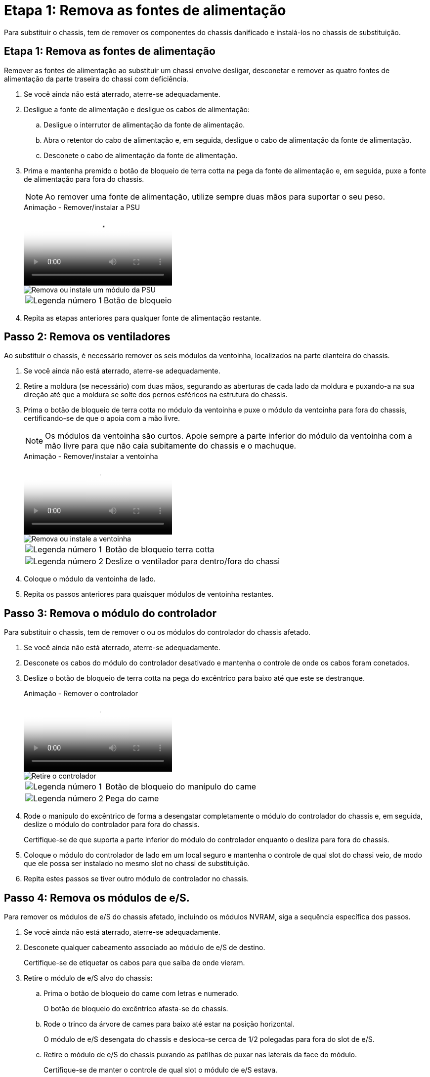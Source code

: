 = Etapa 1: Remova as fontes de alimentação
:allow-uri-read: 


Para substituir o chassis, tem de remover os componentes do chassis danificado e instalá-los no chassis de substituição.



== Etapa 1: Remova as fontes de alimentação

Remover as fontes de alimentação ao substituir um chassi envolve desligar, desconetar e remover as quatro fontes de alimentação da parte traseira do chassi com deficiência.

. Se você ainda não está aterrado, aterre-se adequadamente.
. Desligue a fonte de alimentação e desligue os cabos de alimentação:
+
.. Desligue o interrutor de alimentação da fonte de alimentação.
.. Abra o retentor do cabo de alimentação e, em seguida, desligue o cabo de alimentação da fonte de alimentação.
.. Desconete o cabo de alimentação da fonte de alimentação.


. Prima e mantenha premido o botão de bloqueio de terra cotta na pega da fonte de alimentação e, em seguida, puxe a fonte de alimentação para fora do chassis.
+

NOTE: Ao remover uma fonte de alimentação, utilize sempre duas mãos para suportar o seu peso.

+
.Animação - Remover/instalar a PSU
video::6d0eee92-72e2-4da4-a4fa-adf9016b57ff[panopto]
+
image::../media/drw_a900_remove_install_PSU_module.png[Remova ou instale um módulo da PSU]

+
[cols="1,4"]
|===


 a| 
image:../media/icon_round_1.png["Legenda número 1"]
 a| 
Botão de bloqueio

|===
. Repita as etapas anteriores para qualquer fonte de alimentação restante.




== Passo 2: Remova os ventiladores

Ao substituir o chassis, é necessário remover os seis módulos da ventoinha, localizados na parte dianteira do chassis.

. Se você ainda não está aterrado, aterre-se adequadamente.
. Retire a moldura (se necessário) com duas mãos, segurando as aberturas de cada lado da moldura e puxando-a na sua direção até que a moldura se solte dos pernos esféricos na estrutura do chassis.
. Prima o botão de bloqueio de terra cotta no módulo da ventoinha e puxe o módulo da ventoinha para fora do chassis, certificando-se de que o apoia com a mão livre.
+

NOTE: Os módulos da ventoinha são curtos. Apoie sempre a parte inferior do módulo da ventoinha com a mão livre para que não caia subitamente do chassis e o machuque.

+
.Animação - Remover/instalar a ventoinha
video::3c3c8d93-b48e-4554-87c8-adf9016af819[panopto]
+
image::../media/drw_a900_remove_install_fan.png[Remova ou instale a ventoinha]

+
[cols="1,4"]
|===


 a| 
image:../media/icon_round_1.png["Legenda número 1"]
 a| 
Botão de bloqueio terra cotta



 a| 
image:../media/icon_round_2.png["Legenda número 2"]
 a| 
Deslize o ventilador para dentro/fora do chassi

|===
. Coloque o módulo da ventoinha de lado.
. Repita os passos anteriores para quaisquer módulos de ventoinha restantes.




== Passo 3: Remova o módulo do controlador

Para substituir o chassis, tem de remover o ou os módulos do controlador do chassis afetado.

. Se você ainda não está aterrado, aterre-se adequadamente.
. Desconete os cabos do módulo do controlador desativado e mantenha o controle de onde os cabos foram conetados.
. Deslize o botão de bloqueio de terra cotta na pega do excêntrico para baixo até que este se destranque.
+
.Animação - Remover o controlador
video::256721fd-4c2e-40b3-841a-adf2000df5fa[panopto]
+
image::../media/drw_a900_remove_PCM.png[Retire o controlador]

+
[cols="1,4"]
|===


 a| 
image:../media/icon_round_1.png["Legenda número 1"]
 a| 
Botão de bloqueio do manípulo do came



 a| 
image:../media/icon_round_2.png["Legenda número 2"]
 a| 
Pega do came

|===
. Rode o manípulo do excêntrico de forma a desengatar completamente o módulo do controlador do chassis e, em seguida, deslize o módulo do controlador para fora do chassis.
+
Certifique-se de que suporta a parte inferior do módulo do controlador enquanto o desliza para fora do chassis.

. Coloque o módulo do controlador de lado em um local seguro e mantenha o controle de qual slot do chassi veio, de modo que ele possa ser instalado no mesmo slot no chassi de substituição.
. Repita estes passos se tiver outro módulo de controlador no chassis.




== Passo 4: Remova os módulos de e/S.

Para remover os módulos de e/S do chassis afetado, incluindo os módulos NVRAM, siga a sequência específica dos passos.

. Se você ainda não está aterrado, aterre-se adequadamente.
. Desconete qualquer cabeamento associado ao módulo de e/S de destino.
+
Certifique-se de etiquetar os cabos para que saiba de onde vieram.

. Retire o módulo de e/S alvo do chassis:
+
.. Prima o botão de bloqueio do came com letras e numerado.
+
O botão de bloqueio do excêntrico afasta-se do chassis.

.. Rode o trinco da árvore de cames para baixo até estar na posição horizontal.
+
O módulo de e/S desengata do chassis e desloca-se cerca de 1/2 polegadas para fora do slot de e/S.

.. Retire o módulo de e/S do chassis puxando as patilhas de puxar nas laterais da face do módulo.
+
Certifique-se de manter o controle de qual slot o módulo de e/S estava.

+
.Animação - Remover/instalar o módulo de e/S.
video::3a5b1f6e-15ec-40b4-bb2a-adf9016af7b6[panopto]
+
image:../media/drw_a900_remove_PCIe_module.png["Remova um módulo PCIe"]



+
[cols="1,4"]
|===


 a| 
image:../media/icon_round_1.png["Legenda número 1"]
 a| 
Trinco do came de e/S com letras e numerado



 a| 
image:../media/icon_round_2.png["Legenda número 2"]
 a| 
Trinco da came de e/S completamente desbloqueado

|===
. Coloque o módulo de e/S de lado.
. Repita o passo anterior para os restantes módulos de e/S no chassis com deficiência.




== Passo 5: Retire o módulo de alimentação do controlador de fase de remoção

Retire os dois módulos de alimentação do controlador de desativação da parte dianteira do chassis danificado.

. Se você ainda não está aterrado, aterre-se adequadamente.
. Prima o botão de bloqueio de terra cotta na pega do módulo e, em seguida, deslize o DCPM para fora do chassis.
+
.Animação - Remover/instalar DCPM
video::ade18276-5dbc-4b91-9a0e-adf9016b4e55[panopto]
+
image::../media/drw_a900_remove_NV_battery.png[Retire uma bateria NV]

+
[cols="1,4"]
|===


 a| 
image:../media/icon_round_1.png["Legenda número 1"]
 a| 
Botão de bloqueio DCPM terra cotta

|===
. Coloque o DCPM de lado em um local seguro e repita este passo para o DCPM restante.




== Passo 6: Remova o módulo LED USB

Retire os módulos LED USB.

.Animação - Remover/instalar USB
video::eb715462-cc20-454f-bcf9-adf9016af84e[panopto]
image::../media/drw_a900_remove_replace_LED_mod.png[Remova ou substitua um módulo LED USB]

[cols="1,4"]
|===


 a| 
image:../media/icon_round_1.png["Legenda número 1"]
 a| 
Ejete o módulo.



 a| 
image:../media/icon_round_2.png["Legenda número 2"]
 a| 
Deslize para fora do chassi.

|===
. Localize o módulo de LED USB na parte frontal do chassi com deficiência, diretamente sob os compartimentos DCPM.
. Prima o botão de bloqueio preto no lado direito do módulo para soltar o módulo do chassis e, em seguida, deslize-o para fora do chassis com deficiência.
. Coloque o módulo de lado num local seguro.




== Etapa 7: Remova o chassi

Você deve remover o chassi existente do rack de equipamentos ou do gabinete do sistema antes de instalar o chassi de substituição.

. Retire os parafusos dos pontos de montagem do chassis.
+

NOTE: Se o sistema estiver em um gabinete do sistema, talvez seja necessário remover o suporte de fixação traseiro.

. Com a ajuda de duas ou três pessoas, deslize o chassi prejudicado dos trilhos do rack em um gabinete do sistema ou suportes _L_ em um rack de equipamentos e, em seguida, coloque-o de lado.
. Se você ainda não está aterrado, aterre-se adequadamente.
. Usando duas ou três pessoas, instale o chassi de substituição no rack de equipamentos ou no gabinete do sistema guiando o chassi para os trilhos do rack em um gabinete do sistema ou suportes _L_ em um rack de equipamentos.
. Deslize o chassi até o rack de equipamentos ou o gabinete do sistema.
. Fixe a parte frontal do chassis ao rack de equipamentos ou ao gabinete do sistema, usando os parafusos que você removeu do chassi danificado.
. Fixe a parte traseira do chassis ao rack de equipamentos ou ao gabinete do sistema.
. Se estiver a utilizar os suportes de gestão de cabos, retire-os do chassis danificado e, em seguida, instale-os no chassis de substituição.




== Passo 8: Instale o módulo de alimentação do controlador de fase de remoção

Quando o chassi de substituição é instalado no rack ou no gabinete do sistema, você deve reinstalar os módulos de alimentação do controlador de estágio nele.

. Se você ainda não está aterrado, aterre-se adequadamente.
. Alinhe a extremidade do DCPM com a abertura do chassis e, em seguida, deslize-a suavemente para dentro do chassis até encaixar no lugar.
+

NOTE: O módulo e o slot são chaveados. Não force o módulo para dentro da abertura. Se o módulo não entrar facilmente, realinhar o módulo e inseri-lo no chassis.

. Repita esta etapa para o DCPM restante.




== Passo 9: Instale ventiladores no chassi

Para instalar os módulos do ventilador ao substituir o chassi, você deve executar uma sequência específica de tarefas.

. Se você ainda não está aterrado, aterre-se adequadamente.
. Alinhe as extremidades do módulo do ventilador de substituição com a abertura no chassi e, em seguida, deslize-o para dentro do chassi até que ele se encaixe no lugar.
+
Quando inserido num sistema ativo, o LED âmbar de atenção pisca quatro vezes quando o módulo da ventoinha é inserido com sucesso no chassis.

. Repita estes passos para os restantes módulos do ventilador.
. Alinhe a moldura com os pernos esféricos e, em seguida, empurre cuidadosamente a moldura para os pernos esféricos.




== Passo 10: Instale módulos de e/S.

Para instalar módulos de e/S, incluindo os módulos NVRAM do chassis afetado, siga a sequência específica dos passos.

Você deve ter o chassi instalado para que você possa instalar os módulos de e/S nos slots correspondentes no chassi de substituição.

. Se você ainda não está aterrado, aterre-se adequadamente.
. Depois que o chassi de substituição for instalado no rack ou gabinete, instale os módulos de e/S em seus slots correspondentes no chassi de substituição, deslizando suavemente o módulo de e/S para o slot até que o trinco do came de e/S com letras e numerado comece a engatar e, em seguida, empurre o trinco do came de e/S totalmente para cima para bloquear o módulo no lugar.
. Recable o módulo I/o, conforme necessário.
. Repita a etapa anterior para os módulos de e/S restantes que você reservou.
+

NOTE: Se o chassi com deficiência tiver painéis de e/S vazios, mova-os para o chassi de substituição neste momento.





== Passo 11: Instale as fontes de alimentação

A instalação das fontes de alimentação ao substituir um chassi envolve a instalação das fontes de alimentação no chassi de substituição e a conexão à fonte de alimentação.

. Se você ainda não está aterrado, aterre-se adequadamente.
. Certifique-se de que os balanceiros das fontes de alimentação estão na posição desligada.
. Utilizando ambas as mãos, apoie e alinhe as extremidades da fonte de alimentação com a abertura no chassis do sistema e, em seguida, empurre cuidadosamente a fonte de alimentação para o chassis até encaixar no devido lugar.
+
As fontes de alimentação são chaveadas e só podem ser instaladas de uma forma.

+

IMPORTANT: Não utilize força excessiva ao deslizar a fonte de alimentação para o sistema. Pode danificar o conetor.

. Volte a ligar o cabo de alimentação e fixe-o à fonte de alimentação utilizando o mecanismo de bloqueio do cabo de alimentação.
+

IMPORTANT: Ligue apenas o cabo de alimentação à fonte de alimentação. Não ligue o cabo de alimentação a uma fonte de alimentação neste momento.

. Repita as etapas anteriores para qualquer fonte de alimentação restante.




== Passo 12: Instale os módulos LED USB

Instale os módulos LED USB no chassis de substituição.

. Localize a ranhura do módulo LED USB na parte frontal do chassis de substituição, diretamente sob os compartimentos DCPM.
. Alinhe as extremidades do módulo com o compartimento de LED USB e empurre cuidadosamente o módulo até encaixar.




== Passo 13: Instale o controlador

Depois de instalar o módulo do controlador e quaisquer outros componentes no chassis de substituição, inicie-o.

. Se você ainda não está aterrado, aterre-se adequadamente.
. Ligue as fontes de alimentação a diferentes fontes de alimentação e, em seguida, ligue-as.
. Alinhe a extremidade do módulo do controlador com a abertura no chassis e, em seguida, empurre cuidadosamente o módulo do controlador até meio do sistema.
+

NOTE: Não introduza completamente o módulo do controlador no chassis até ser instruído a fazê-lo.

. Recable o console para o módulo do controlador e, em seguida, reconete a porta de gerenciamento.
. Com a alavanca do came na posição aberta, deslize o módulo do controlador para dentro do chassi e empurre firmemente o módulo do controlador para dentro até que ele atenda ao plano médio e esteja totalmente assentado e, em seguida, feche a alça do came até que ele encaixe na posição travada.
+

IMPORTANT: Não utilize força excessiva ao deslizar o módulo do controlador para o chassis; poderá danificar os conetores.

+
O módulo do controlador começa a arrancar assim que estiver totalmente assente no chassis.

. Repita os passos anteriores para instalar o segundo controlador no chassis de substituição.
. Inicialize cada controlador.

